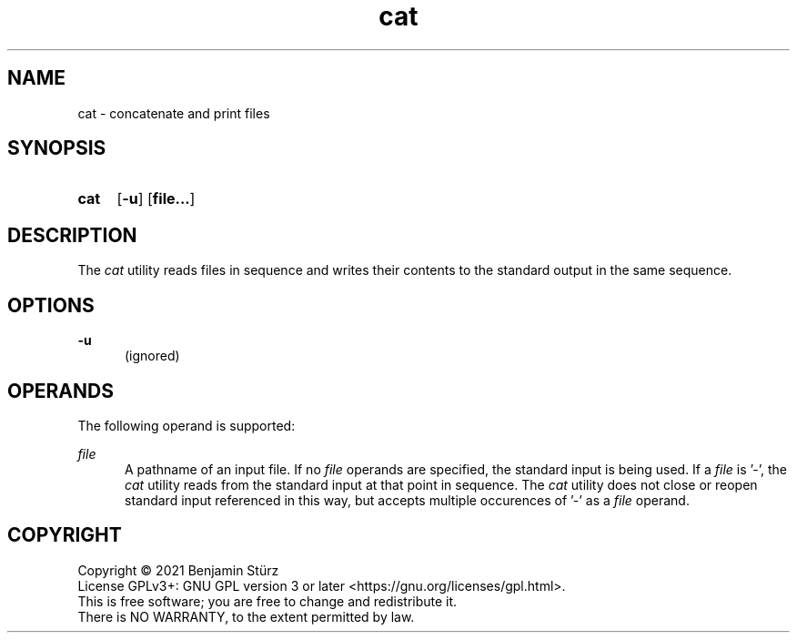 .TH cat 1 "2021-08-15"

.SH NAME
cat - concatenate and print files

.SH SYNOPSIS
.SY cat
.OP -u
.OP file...
.YS

.SH DESCRIPTION
The
.I
cat
utility reads files in sequence and writes their contents to the standard output in the same sequence.

.SH OPTIONS
.B
-u
.RE
.RS 5
(ignored)

.SH OPERANDS
The following operand is supported:
.PP
.I
file
.RE
.RS 5
A pathname of an input file. If no
.I
file
operands are specified, the standard input is being used. If a
.I
file
is '-', the
.I
cat
utility reads from the standard input at that point in sequence.
The
.I
cat
utility does not close or reopen standard input referenced in this way,
but accepts multiple occurences of '-' as a
.I
file
operand.

.PP
.SH COPYRIGHT
.br
Copyright \(co 2021 Benjamin Stürz
.br
License GPLv3+: GNU GPL version 3 or later <https://gnu.org/licenses/gpl.html>.
.br
This is free software; you are free to change and redistribute it.
.br
There is NO WARRANTY, to the extent permitted by law.
